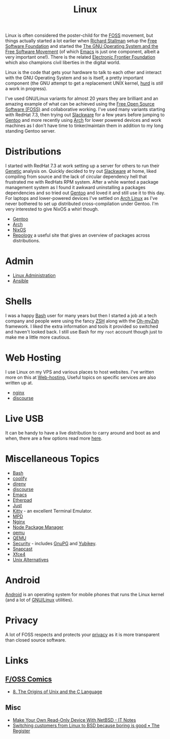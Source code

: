 :PROPERTIES:
:ID:       0e6300c6-7025-4f45-820d-4d9da82b41a6
:mtime:    20250527214001 20250526201922 20250524095641 20250322220520 20250314221237 20250129091643 20250126124211 20250118215315 20241014185041 20241009203940 20240910211009 20240418114040 20240304160438 20240302204630 20240121200503 20240121115714 20240107103825 20231219213305 20231126221347 20231121204845 20231120130321 20231015172332 20231005133759 20230926220759 20230917083604 20230905212306 20230724174038
:ctime:    20230724174038
:END:
#+TITLE: Linux
#+FILETAGS: :linux:computing:foss:opensource:

Linux is often considered the poster-child for the [[id:f277da12-5d6d-46e3-a49c-7bda9254d469][FOSS]] movement, but things actually started a lot earlier when [[id:0e3e2e06-d587-404e-ab7b-21837a60118a][Richard
Stallman]] setup the [[id:8b1e2298-ee48-43d3-a00b-94bb68413927][Free Software Foundation]] and started the [[https://www.gnu.org/][The GNU Operating System and the Free Software
Movement]] (of which [[id:754f25a5-3429-4504-8a17-4efea1568eba][Emacs]] is just one component, albeit a very important one!). There is the related  [[https://www.eff.org/][Electronic Frontier
Foundation]]  which also champions civil liberties in the digital world.

Linux is the code that gets your hardware to talk to each other and interact with the GNU Operating System and so is
itself, a pretty important component (the GNU attempt to get a replacement UNIX kernel, [[https://www.gnu.org/software/hurd/][hurd]] is /still/ a work in
progress).

I've used GNU/Linux variants for almost 20 years they are brilliant and an amazing example of what can be achieved using
the [[id:f277da12-5d6d-46e3-a49c-7bda9254d469][Free Open Source Software (FOSS)]] and collaborative working. I've used many variants starting with RedHat 7.3, then
trying out [[https://slackware.com][Slackware]] for a few years before jumping to [[https://www.gentoo.org][Gentoo]] and more recently using [[https://archlinux.org][Arch]] for lower powered devices and
work machines as I don't have time to tinker/maintain them in addition to my long standing Gentoo server.


* Distributions

I started with RedHat 7.3 at work setting up a server for others to run their [[id:9aa32f65-144f-4c52-aab6-afebd17c1e5b][Genetic]] analysis on. Quickly decided to
try out [[http://www.slackware.com/][Slackware]] at home, liked compiling from source and the lack of circular dependency hell that frustrated me with
RedHats RPM system.  After a while wanted a package management system as I found it awkward uninstalling a packages
dependencies and so tried out [[id:44b32b4e-1bef-49eb-b53c-86d9129cb29a][Gentoo]] and loved it and still use it to this day. For laptops and lower-powered devices
I've settled on [[id:a53fa3c5-f091-4715-a1a4-a94071407abf][Arch Linux]] as I've never bothered to set up distributed cross-compilation under Gentoo. I'm very
interested to give NixOS a whirl though.

+ [[id:44b32b4e-1bef-49eb-b53c-86d9129cb29a][Gentoo]]
+ [[id:a53fa3c5-f091-4715-a1a4-a94071407abf][Arch]]
+ [[id:69291a6b-c253-44bc-ad9d-8d899bb90529][NixOS]]
+ [[https://repology.org/][Repology]] a useful site that gives an overview of packages across distributions.

* Admin

+ [[id:e1ef1f56-6f9b-4512-ba34-79bd6448839c][Linux Administration]]
+ [[id:191117d7-b413-4409-84b5-0183599d9f4e][Ansible]]


* Shells

I was a happy [[id:9c6257dc-cbef-4291-8369-b3dc6c173cf2][Bash]] user for many years but then I started a job at a tech company and people were using the fancy [[id:a1b78518-31e8-4fd3-a36f-d8f152832138][ZSH]]
along with the [[https://ohmyz.sh/][Oh-myZsh]] framework. I liked the extra information and tools it provided so switched and haven't looked
back. I still use Bash for my ~root~ account though just to make me a little more cautious.

* Web Hosting

I use Linux on my VPS and various places to host websites. I've written more on this at [[id:e1dcf5fc-2125-455d-b800-d3f1b318c8c9][Web-hosting.]] Useful topics on
specific services are also written up at.

+ [[id:3774439d-af75-453e-b3e9-9d578b6bec46][nginx]]
+ [[id:13de4e0e-4c14-48c8-897e-42862be8cfc1][discourse]]


* Live USB
:PROPERTIES:
:mtime:    20250526201922 20250322220520 20240107103841
:ctime:    20240107103841
:END:

It can be handy to have a live distribution to carry around and boot as and when, there are a few options read more
[[id:eaf15ed2-dd31-4b30-a6ce-4b47b6baed0f][here]].


* Miscellaneous Topics
:PROPERTIES:
:ID:       f67cfdbc-32de-4a45-8e04-72d94c11ddd8
:mtime:    20250314221237 20250129091643 20250118215315 20240304160438 20240302204630 20240107103825
:ctime:    20240107103825
:END:

+ [[id:9c6257dc-cbef-4291-8369-b3dc6c173cf2][Bash]]
+ [[id:20a2e57f-b3bf-441a-87f5-e4a5c162eb71][coolify]]
+ [[id:a4af96d2-f895-4a68-9419-d482d2850f4d][direnv]]
+ [[id:13de4e0e-4c14-48c8-897e-42862be8cfc1][discourse]]
+ [[id:754f25a5-3429-4504-8a17-4efea1568eba][Emacs]]
+ [[id:5d906b68-22c8-4169-8b0d-d3f3a02d2faa][Etherpad]]
+ [[id:08b71419-a3fc-4c7e-8fb6-75f613e41315][Just]]
+ [[id:d0998286-1c36-47d7-943d-6b5f641a9e4d][Kitty]] - an excellent Terminal Emulator.
+ [[id:83df78ca-e349-418f-ab71-b7735c16d027][MPD]]
+ [[id:3774439d-af75-453e-b3e9-9d578b6bec46][Nginx]]
+ [[id:0539fa9c-fc0e-4cb8-a3f4-eee46899240a][Node Package Manager]]
+ [[id:76578fdf-d00f-4eb6-ad74-13bb08fc5d65][qemu]]
+ [[id:fab2461a-c95a-47e3-9e5d-64af083c92e0][QEMU]]
+ [[id:d1ce8192-41ce-4073-9fe8-654fd17fdadb][Security]] - includes [[id:ce08bd82-0146-49cb-8a64-048ffe7210f2][GnuPG]] and [[id:1f44c0fe-5b1c-4a02-a623-18c4eebbc851][Yubikey]].
+ [[id:7c341a0b-a59b-403e-a574-061d326c4c50][Snapcast]]
+ [[id:63fa9747-24ef-40e2-a2ed-d6bd4133374f][Xfce4]]
+ [[id:58938b15-84c8-48dc-8b7e-64e54f1d5c42][Unix Alternatives]]

* Android

[[id:2c46e54a-d704-4e7e-bca3-d8c3e042ab43][Android]] is an operating system for mobile phones that runs the Linux kernel (and a lot of [[id:88fc1e91-d928-485e-83b4-1991663fa267][GNU/Linux]] utilities).

* Privacy

A lot of FOSS respects and protects your [[id:b5000932-0fec-4353-acc4-0cb02127c9ac][privacy]] as it is more transparent than closed source software.

* Links

** [[https://fosscomics.com/][F/OSS Comics]]

+ [[https://fosscomics.com/8.%20The%20Origins%20of%20Unix%20and%20the%20C%20Language/][8. The Origins of Unix and the C Language]]

** Misc

+ [[https://it-notes.dragas.net/2024/09/10/make-your-own-readonly-device-with-netbsd/][Make Your Own Read-Only Device With NetBSD - IT Notes]]
+ [[https://www.theregister.com/2024/10/08/switching_from_linux_to_bsd/][Switching customers from Linux to BSD because boring is good • The Register]]
